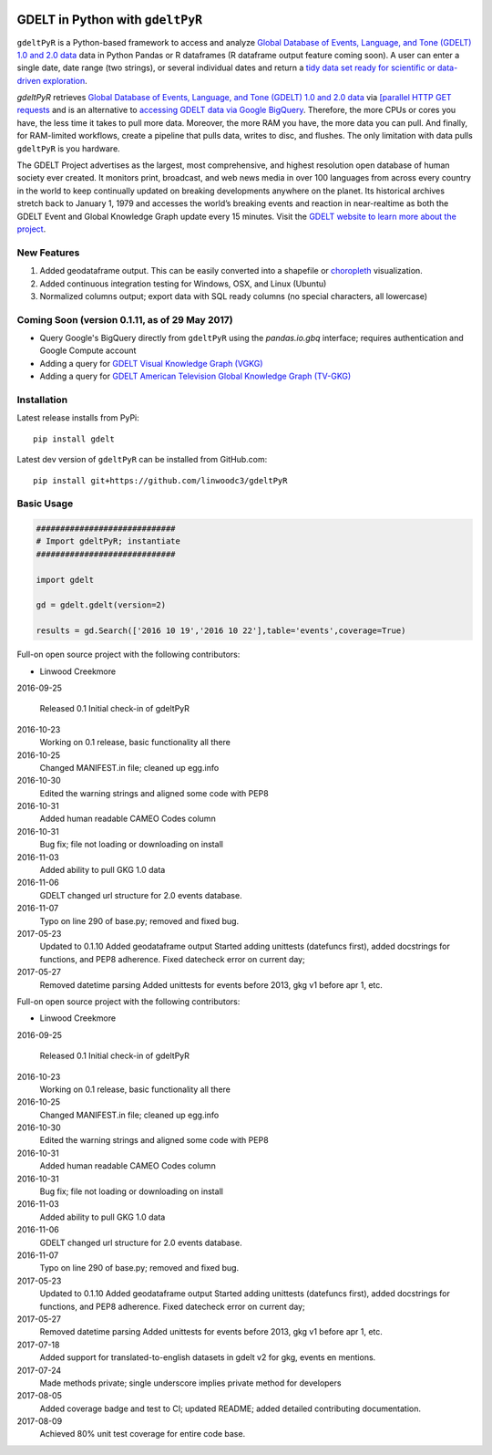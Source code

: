.. -*- mode: rst -*-

.. image:: https://travis-ci.org/linwoodc3/gdeltPyR.svg?branch=master
    :target: https://travis-ci.org/linwoodc3/gdeltPyR

.. image:: https://ci.appveyor.com/api/projects/status/yc6u8v6uvg212dcm/branch/master?svg=true
    :target: https://ci.appveyor.com/project/linwoodc3/gdeltpyr/history

.. image:: https://badge.fury.io/py/gdelt.svg
    :target: https://pypi.python.org/pypi/gdelt

GDELT in Python with ``gdeltPyR``
=================================

``gdeltPyR`` is a Python-based framework to access and analyze `Global Database of Events, Language, and Tone (GDELT) 1.0 and 2.0 data <http://gdeltproject.org/data.html>`_ data in Python Pandas or R dataframes (R dataframe output feature coming soon). A user can enter a single date, date range (two strings), or several individual dates and return a `tidy data set ready for scientific or data-driven exploration <http://vita.had.co.nz/papers/tidy-data.pdf>`_.


`gdeltPyR` retrieves `Global Database of Events, Language, and Tone (GDELT) 1.0 and 2.0 data <http://gdeltproject.org/data.html>`_  via `[parallel HTTP GET requests <http://docs.python-requests.org/en/v0.10.6/user/advanced/#asynchronous-requests>`_ and is an alternative to `accessing GDELT data via Google BigQuery  <http://gdeltproject.org/data.html#googlebigquery>`_. Therefore, the more CPUs or cores you have, the less time it takes to pull more data.  Moreover, the more RAM you have, the more data you can pull.  And finally, for RAM-limited workflows, create a pipeline that pulls data, writes to disc, and flushes.  The only limitation with data pulls ``gdeltPyR`` is you hardware.

The GDELT Project advertises as the largest, most comprehensive, and highest resolution open database of human society ever created. It monitors print, broadcast, and web news media in over 100 languages from across every country in the world to keep continually updated on breaking developments anywhere on the planet. Its historical archives stretch back to January 1, 1979 and accesses the world’s breaking events and reaction in near-realtime as both the GDELT Event and Global Knowledge Graph update every 15 minutes.  Visit the `GDELT website to learn more about the project <(http://gdeltproject.org/#intro)>`_.

**New Features**
----------------

1.  Added geodataframe output.  This can be easily converted into a shapefile or `choropleth <https://en.wikipedia.org/wiki/Choropleth_map>`_ visualization.
2.  Added continuous integration testing for Windows, OSX, and Linux (Ubuntu)
3.  Normalized columns output; export data with SQL ready columns (no special characters, all lowercase)


Coming Soon (version 0.1.11, as of 29 May 2017)
-----------------------------------------------

*  Query Google's BigQuery directly from ``gdeltPyR`` using the `pandas.io.gbq` interface; requires authentication and Google Compute account
* Adding a query for `GDELT Visual Knowledge Graph (VGKG) <http://blog.gdeltproject.org/gdelt-visual-knowledge-graph-vgkg-v1-0-available/>`_
* Adding a query for `GDELT American Television Global Knowledge Graph (TV-GKG) <http://blog.gdeltproject.org/announcing-the-american-television-global-knowledge-graph-tv-gkg/>`_

Installation
------------

Latest release installs from PyPi::

    pip install gdelt

Latest dev version of ``gdeltPyR`` can be installed from GitHub.com::

    pip install git+https://github.com/linwoodc3/gdeltPyR




.. image:: https://twistedsifter.files.wordpress.com/2015/06/people-tweeting-about-sunrises-over-a-24-hour-period.gif?w=700&h=453
    :alt: GDELT can help you visualize the world's news!!!  Analyze GDELT data with gdeltPyR!!

Basic Usage
-----------

.. code-block:: python

    #############################
    # Import gdeltPyR; instantiate
    #############################

    import gdelt

    gd = gdelt.gdelt(version=2)

    results = gd.Search(['2016 10 19','2016 10 22'],table='events',coverage=True)





Full-on open source project with the following contributors:

* Linwood Creekmore


2016-09-25

  Released 0.1
  Initial check-in of gdeltPyR


2016-10-23
  Working on 0.1 release, basic functionality all there

2016-10-25
  Changed MANIFEST.in file; cleaned up egg.info

2016-10-30
  Edited the warning strings and aligned some code with PEP8

2016-10-31
  Added human readable CAMEO Codes column

2016-10-31
  Bug fix; file not loading or downloading on install

2016-11-03
  Added ability to pull GKG 1.0 data

2016-11-06
  GDELT changed url structure for 2.0 events database.

2016-11-07
  Typo on line 290 of base.py; removed and fixed bug.

2017-05-23
  Updated to 0.1.10
  Added geodataframe output
  Started adding unittests (datefuncs first), added docstrings for functions, and PEP8 adherence.
  Fixed datecheck error on current day;

2017-05-27
  Removed datetime parsing
  Added unittests for events before 2013, gkg v1 before apr 1, etc.






Full-on open source project with the following contributors:

* Linwood Creekmore


2016-09-25

  Released 0.1
  Initial check-in of gdeltPyR


2016-10-23
  Working on 0.1 release, basic functionality all there

2016-10-25
  Changed MANIFEST.in file; cleaned up egg.info

2016-10-30
  Edited the warning strings and aligned some code with PEP8

2016-10-31
  Added human readable CAMEO Codes column

2016-10-31
  Bug fix; file not loading or downloading on install

2016-11-03
  Added ability to pull GKG 1.0 data

2016-11-06
  GDELT changed url structure for 2.0 events database.

2016-11-07
  Typo on line 290 of base.py; removed and fixed bug.

2017-05-23
  Updated to 0.1.10
  Added geodataframe output
  Started adding unittests (datefuncs first), added docstrings for functions, and PEP8 adherence.
  Fixed datecheck error on current day;

2017-05-27
  Removed datetime parsing
  Added unittests for events before 2013, gkg v1 before apr 1, etc.

2017-07-18
  Added support for translated-to-english datasets in gdelt v2 for gkg, events en mentions.

2017-07-24
  Made methods private; single underscore implies private method for developers

2017-08-05
  Added coverage badge and test to CI; updated README; added detailed contributing documentation.

2017-08-09
  Achieved 80% unit test coverage for entire code base.


